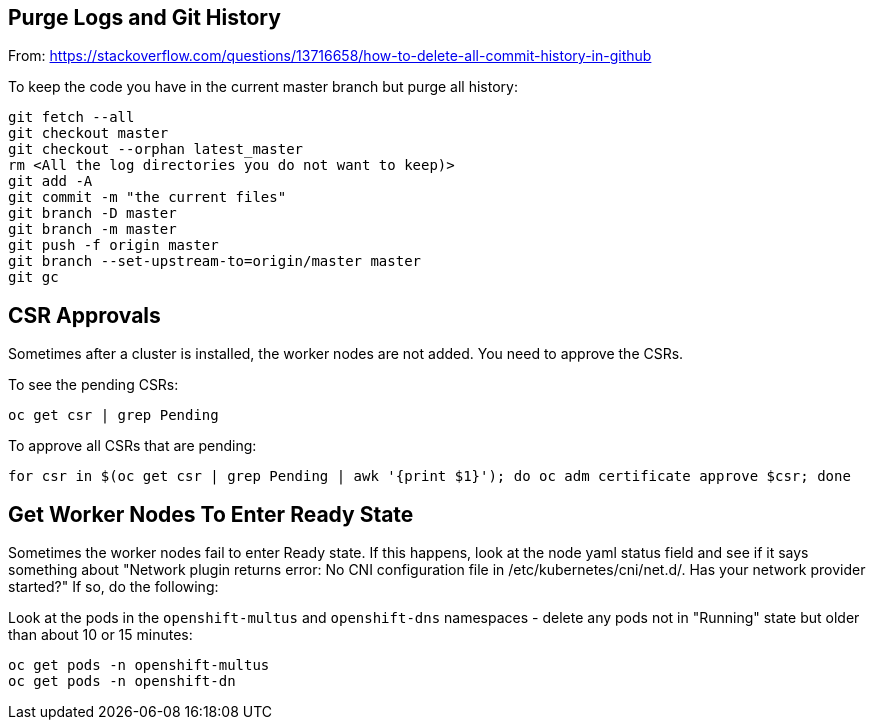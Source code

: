 == Purge Logs and Git History

From: https://stackoverflow.com/questions/13716658/how-to-delete-all-commit-history-in-github

To keep the code you have in the current master branch but purge all history:

```
git fetch --all
git checkout master
git checkout --orphan latest_master
rm <All the log directories you do not want to keep)>
git add -A
git commit -m "the current files"
git branch -D master
git branch -m master
git push -f origin master
git branch --set-upstream-to=origin/master master
git gc
```

== CSR Approvals

Sometimes after a cluster is installed, the worker nodes are not added. You need to approve the CSRs.

To see the pending CSRs:

```
oc get csr | grep Pending
```

To approve all CSRs that are pending:

```
for csr in $(oc get csr | grep Pending | awk '{print $1}'); do oc adm certificate approve $csr; done
```

== Get Worker Nodes To Enter Ready State

Sometimes the worker nodes fail to enter Ready state. If this happens, look at the node yaml status field and see if it says something about "Network plugin returns error: No CNI configuration file in /etc/kubernetes/cni/net.d/. Has your network provider started?" If so, do the following:

Look at the pods in the `openshift-multus` and `openshift-dns` namespaces - delete any pods not in "Running" state but older than about 10 or 15 minutes:

```
oc get pods -n openshift-multus
oc get pods -n openshift-dn
```

